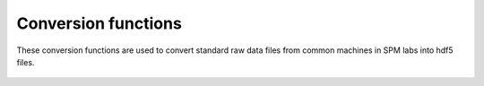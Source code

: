 Conversion functions
====================

These conversion functions are used to convert standard raw data files from common machines in SPM labs into hdf5 files.

 .. automodule:: hystorian.io.utils
    :members: HyConvertedData

 .. automodule:: hystorian.io.gsf_files
    :members:

 .. automodule:: hystorian.io.ibw_files
    :members:

 .. automodule:: hystorian.io.ardf_files
    :members:
    
